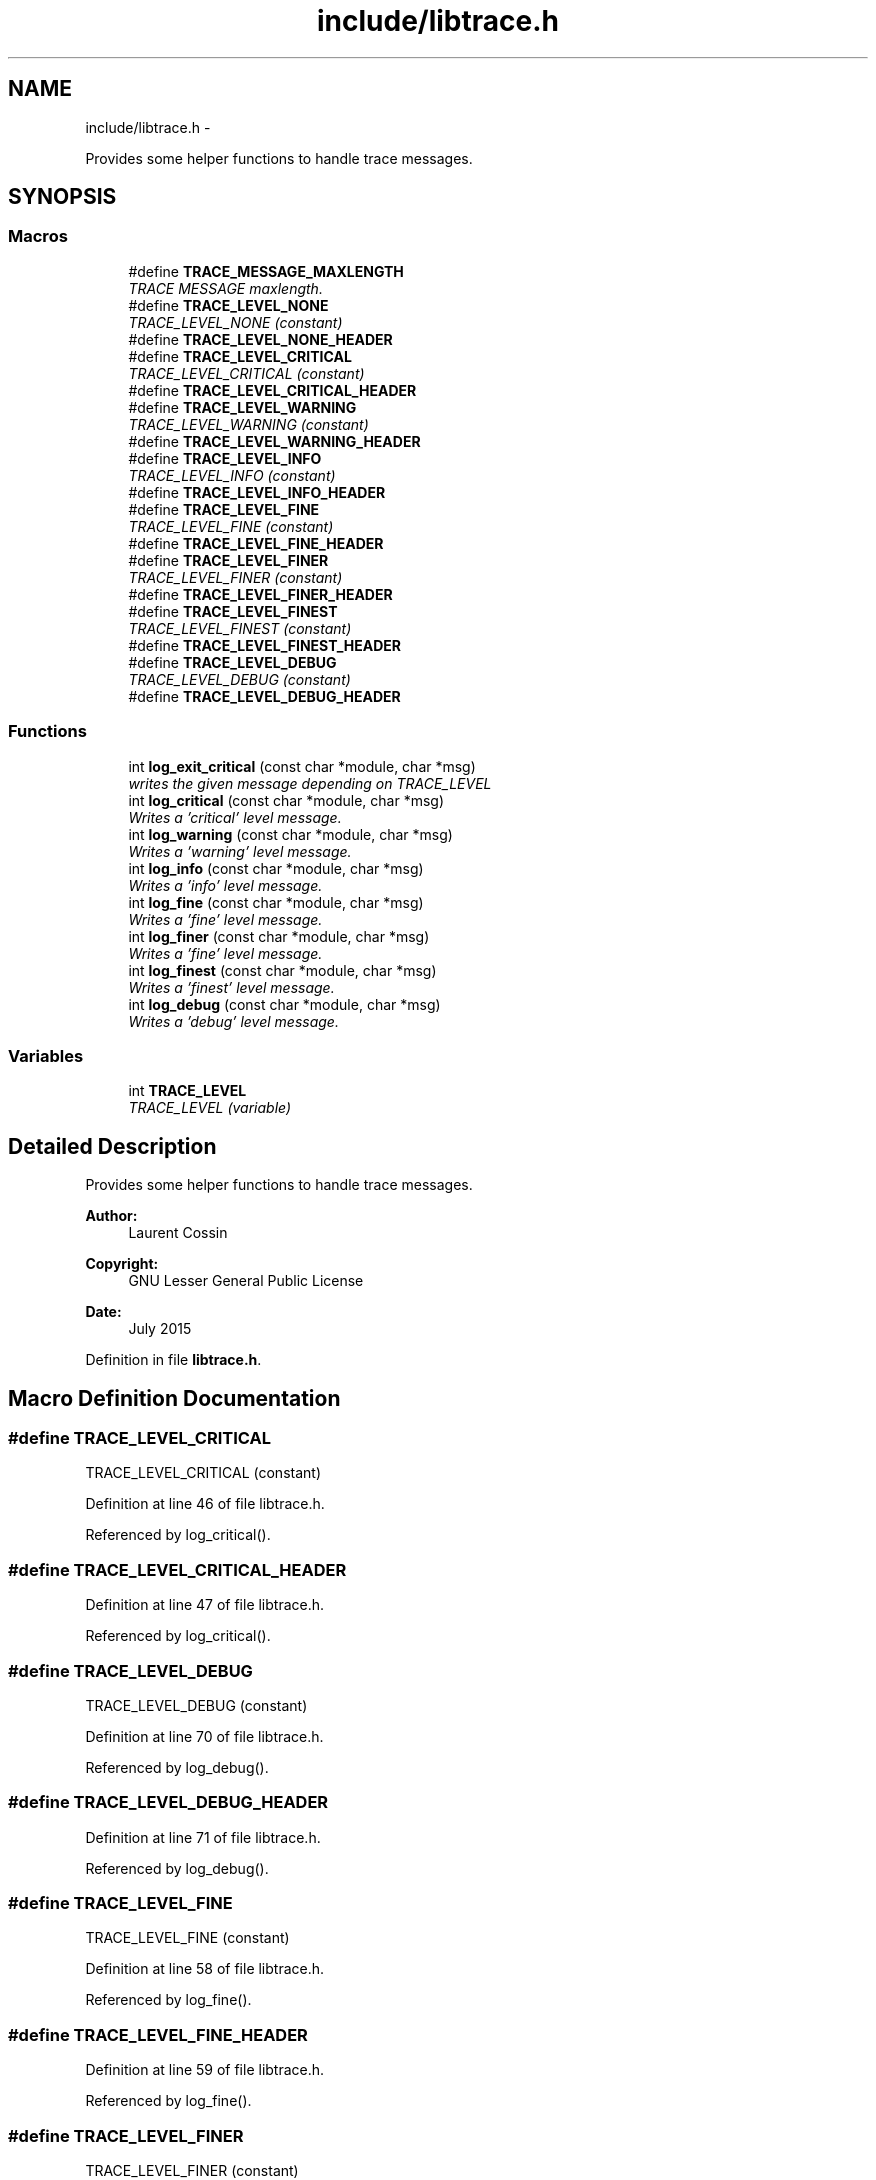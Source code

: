 .TH "include/libtrace.h" 3 "Sun Jul 26 2015" "datetimetz-converter-libhelper-0.5.1" \" -*- nroff -*-
.ad l
.nh
.SH NAME
include/libtrace.h \- 
.PP
Provides some helper functions to handle trace messages\&.  

.SH SYNOPSIS
.br
.PP
.SS "Macros"

.in +1c
.ti -1c
.RI "#define \fBTRACE_MESSAGE_MAXLENGTH\fP"
.br
.RI "\fITRACE MESSAGE maxlength\&. \fP"
.ti -1c
.RI "#define \fBTRACE_LEVEL_NONE\fP"
.br
.RI "\fITRACE_LEVEL_NONE (constant) \fP"
.ti -1c
.RI "#define \fBTRACE_LEVEL_NONE_HEADER\fP"
.br
.ti -1c
.RI "#define \fBTRACE_LEVEL_CRITICAL\fP"
.br
.RI "\fITRACE_LEVEL_CRITICAL (constant) \fP"
.ti -1c
.RI "#define \fBTRACE_LEVEL_CRITICAL_HEADER\fP"
.br
.ti -1c
.RI "#define \fBTRACE_LEVEL_WARNING\fP"
.br
.RI "\fITRACE_LEVEL_WARNING (constant) \fP"
.ti -1c
.RI "#define \fBTRACE_LEVEL_WARNING_HEADER\fP"
.br
.ti -1c
.RI "#define \fBTRACE_LEVEL_INFO\fP"
.br
.RI "\fITRACE_LEVEL_INFO (constant) \fP"
.ti -1c
.RI "#define \fBTRACE_LEVEL_INFO_HEADER\fP"
.br
.ti -1c
.RI "#define \fBTRACE_LEVEL_FINE\fP"
.br
.RI "\fITRACE_LEVEL_FINE (constant) \fP"
.ti -1c
.RI "#define \fBTRACE_LEVEL_FINE_HEADER\fP"
.br
.ti -1c
.RI "#define \fBTRACE_LEVEL_FINER\fP"
.br
.RI "\fITRACE_LEVEL_FINER (constant) \fP"
.ti -1c
.RI "#define \fBTRACE_LEVEL_FINER_HEADER\fP"
.br
.ti -1c
.RI "#define \fBTRACE_LEVEL_FINEST\fP"
.br
.RI "\fITRACE_LEVEL_FINEST (constant) \fP"
.ti -1c
.RI "#define \fBTRACE_LEVEL_FINEST_HEADER\fP"
.br
.ti -1c
.RI "#define \fBTRACE_LEVEL_DEBUG\fP"
.br
.RI "\fITRACE_LEVEL_DEBUG (constant) \fP"
.ti -1c
.RI "#define \fBTRACE_LEVEL_DEBUG_HEADER\fP"
.br
.in -1c
.SS "Functions"

.in +1c
.ti -1c
.RI "int \fBlog_exit_critical\fP (const char *module, char *msg)"
.br
.RI "\fIwrites the given message depending on TRACE_LEVEL \fP"
.ti -1c
.RI "int \fBlog_critical\fP (const char *module, char *msg)"
.br
.RI "\fIWrites a 'critical' level message\&. \fP"
.ti -1c
.RI "int \fBlog_warning\fP (const char *module, char *msg)"
.br
.RI "\fIWrites a 'warning' level message\&. \fP"
.ti -1c
.RI "int \fBlog_info\fP (const char *module, char *msg)"
.br
.RI "\fIWrites a 'info' level message\&. \fP"
.ti -1c
.RI "int \fBlog_fine\fP (const char *module, char *msg)"
.br
.RI "\fIWrites a 'fine' level message\&. \fP"
.ti -1c
.RI "int \fBlog_finer\fP (const char *module, char *msg)"
.br
.RI "\fIWrites a 'fine' level message\&. \fP"
.ti -1c
.RI "int \fBlog_finest\fP (const char *module, char *msg)"
.br
.RI "\fIWrites a 'finest' level message\&. \fP"
.ti -1c
.RI "int \fBlog_debug\fP (const char *module, char *msg)"
.br
.RI "\fIWrites a 'debug' level message\&. \fP"
.in -1c
.SS "Variables"

.in +1c
.ti -1c
.RI "int \fBTRACE_LEVEL\fP"
.br
.RI "\fITRACE_LEVEL (variable) \fP"
.in -1c
.SH "Detailed Description"
.PP 
Provides some helper functions to handle trace messages\&. 


.PP
\fBAuthor:\fP
.RS 4
Laurent Cossin 
.RE
.PP
\fBCopyright:\fP
.RS 4
GNU Lesser General Public License
.RE
.PP
\fBDate:\fP
.RS 4
July 2015 
.RE
.PP

.PP
Definition in file \fBlibtrace\&.h\fP\&.
.SH "Macro Definition Documentation"
.PP 
.SS "#define TRACE_LEVEL_CRITICAL"

.PP
TRACE_LEVEL_CRITICAL (constant) 
.PP
Definition at line 46 of file libtrace\&.h\&.
.PP
Referenced by log_critical()\&.
.SS "#define TRACE_LEVEL_CRITICAL_HEADER"

.PP
Definition at line 47 of file libtrace\&.h\&.
.PP
Referenced by log_critical()\&.
.SS "#define TRACE_LEVEL_DEBUG"

.PP
TRACE_LEVEL_DEBUG (constant) 
.PP
Definition at line 70 of file libtrace\&.h\&.
.PP
Referenced by log_debug()\&.
.SS "#define TRACE_LEVEL_DEBUG_HEADER"

.PP
Definition at line 71 of file libtrace\&.h\&.
.PP
Referenced by log_debug()\&.
.SS "#define TRACE_LEVEL_FINE"

.PP
TRACE_LEVEL_FINE (constant) 
.PP
Definition at line 58 of file libtrace\&.h\&.
.PP
Referenced by log_fine()\&.
.SS "#define TRACE_LEVEL_FINE_HEADER"

.PP
Definition at line 59 of file libtrace\&.h\&.
.PP
Referenced by log_fine()\&.
.SS "#define TRACE_LEVEL_FINER"

.PP
TRACE_LEVEL_FINER (constant) 
.PP
Definition at line 62 of file libtrace\&.h\&.
.PP
Referenced by log_finer()\&.
.SS "#define TRACE_LEVEL_FINER_HEADER"

.PP
Definition at line 63 of file libtrace\&.h\&.
.PP
Referenced by log_finer()\&.
.SS "#define TRACE_LEVEL_FINEST"

.PP
TRACE_LEVEL_FINEST (constant) 
.PP
Definition at line 66 of file libtrace\&.h\&.
.PP
Referenced by log_finest()\&.
.SS "#define TRACE_LEVEL_FINEST_HEADER"

.PP
Definition at line 67 of file libtrace\&.h\&.
.PP
Referenced by log_finest()\&.
.SS "#define TRACE_LEVEL_INFO"

.PP
TRACE_LEVEL_INFO (constant) 
.PP
Definition at line 54 of file libtrace\&.h\&.
.PP
Referenced by log_info()\&.
.SS "#define TRACE_LEVEL_INFO_HEADER"

.PP
Definition at line 55 of file libtrace\&.h\&.
.PP
Referenced by log_info()\&.
.SS "#define TRACE_LEVEL_NONE"

.PP
TRACE_LEVEL_NONE (constant) 
.PP
Definition at line 42 of file libtrace\&.h\&.
.SS "#define TRACE_LEVEL_NONE_HEADER"

.PP
Definition at line 43 of file libtrace\&.h\&.
.SS "#define TRACE_LEVEL_WARNING"

.PP
TRACE_LEVEL_WARNING (constant) 
.PP
Definition at line 50 of file libtrace\&.h\&.
.PP
Referenced by log_warning()\&.
.SS "#define TRACE_LEVEL_WARNING_HEADER"

.PP
Definition at line 51 of file libtrace\&.h\&.
.PP
Referenced by log_warning()\&.
.SS "#define TRACE_MESSAGE_MAXLENGTH"

.PP
TRACE MESSAGE maxlength\&. 
.PP
Definition at line 39 of file libtrace\&.h\&.
.PP
Referenced by assert_pointer_is_not_null(), assert_string_is_not_null(), and regexp_verify()\&.
.SH "Function Documentation"
.PP 
.SS "int log_critical (const char *module, char *msg)"

.PP
Writes a 'critical' level message\&. 
.PP
Definition at line 81 of file libtrace\&.c\&.
.PP
References log_message(), TRACE_LEVEL_CRITICAL, and TRACE_LEVEL_CRITICAL_HEADER\&.
.PP
Referenced by log_exit_critical()\&.
.SS "int log_debug (const char *module, char *msg)"

.PP
Writes a 'debug' level message\&. 
.PP
Definition at line 132 of file libtrace\&.c\&.
.PP
References log_message(), TRACE_LEVEL_DEBUG, and TRACE_LEVEL_DEBUG_HEADER\&.
.PP
Referenced by assert_pointer_is_not_null(), assert_string_is_not_null(), parseRawString(), and regexp_verify()\&.
.SS "int log_exit_critical (const char *module, char *msg)"

.PP
writes the given message depending on TRACE_LEVEL Writes messages according to TRACE_LEVEL
.PP
input : msg - the message to be written
.PP
output stream : stderr (hard coded)Writes a 'critical' level message + aborts the program 
.PP
Definition at line 70 of file libtrace\&.c\&.
.PP
References actionOnFailureOpts, and log_critical()\&.
.PP
Referenced by assert_pointer_is_not_null(), and assert_string_is_not_null()\&.
.SS "int log_fine (const char *module, char *msg)"

.PP
Writes a 'fine' level message\&. 
.PP
Definition at line 105 of file libtrace\&.c\&.
.PP
References log_message(), TRACE_LEVEL_FINE, and TRACE_LEVEL_FINE_HEADER\&.
.SS "int log_finer (const char *module, char *msg)"

.PP
Writes a 'fine' level message\&. 
.PP
Definition at line 114 of file libtrace\&.c\&.
.PP
References log_message(), TRACE_LEVEL_FINER, and TRACE_LEVEL_FINER_HEADER\&.
.SS "int log_finest (const char *module, char *msg)"

.PP
Writes a 'finest' level message\&. 
.PP
Definition at line 123 of file libtrace\&.c\&.
.PP
References log_message(), TRACE_LEVEL_FINEST, and TRACE_LEVEL_FINEST_HEADER\&.
.PP
Referenced by regexp_verify()\&.
.SS "int log_info (const char *module, char *msg)"

.PP
Writes a 'info' level message\&. 
.PP
Definition at line 97 of file libtrace\&.c\&.
.PP
References log_message(), TRACE_LEVEL_INFO, and TRACE_LEVEL_INFO_HEADER\&.
.SS "int log_warning (const char *module, char *msg)"

.PP
Writes a 'warning' level message\&. 
.PP
Definition at line 89 of file libtrace\&.c\&.
.PP
References log_message(), TRACE_LEVEL_WARNING, and TRACE_LEVEL_WARNING_HEADER\&.
.SH "Variable Documentation"
.PP 
.SS "int TRACE_LEVEL"

.PP
TRACE_LEVEL (variable) 
.PP
Definition at line 29 of file libtrace\&.c\&.
.PP
Referenced by log_message()\&.
.SH "Author"
.PP 
Generated automatically by Doxygen for datetimetz-converter-libhelper-0\&.5\&.1 from the source code\&.
